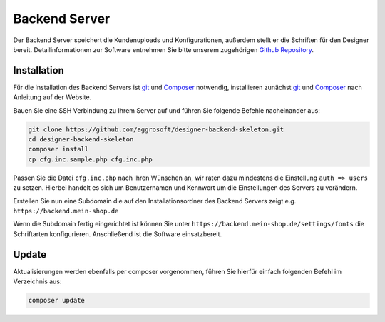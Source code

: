 Backend Server
==============

Der Backend Server speichert die Kundenuploads und Konfigurationen, außerdem stellt er die Schriften für den Designer
bereit. Detailinformationen zur Software entnehmen Sie bitte unserem zugehörigen `Github Repository <https://github.com/aggrosoft/designer-backend-skeleton>`__.

Installation
------------

Für die Installation des Backend Servers ist `git <https://git-scm.com/>`__ und `Composer <https://getcomposer.org/doc/00-intro.md>`__ notwendig,
installieren zunächst `git <https://git-scm.com/>`__ und `Composer <https://getcomposer.org/doc/00-intro.md>`__ nach Anleitung auf der Website.

Bauen Sie eine SSH Verbindung zu Ihrem Server auf und führen Sie folgende Befehle nacheinander aus:

.. code-block:: bash

    git clone https://github.com/aggrosoft/designer-backend-skeleton.git
    cd designer-backend-skeleton
    composer install
    cp cfg.inc.sample.php cfg.inc.php

Passen Sie die Datei ``cfg.inc.php`` nach Ihren Wünschen an, wir raten dazu mindestens die Einstellung ``auth => users``
zu setzen. Hierbei handelt es sich um Benutzernamen und Kennwort um die Einstellungen des Servers zu verändern.

Erstellen Sie nun eine Subdomain die auf den Installationsordner des Backend Servers zeigt e.g. ``https://backend.mein-shop.de``

Wenn die Subdomain fertig eingerichtet ist können Sie unter ``https://backend.mein-shop.de/settings/fonts`` die Schriftarten
konfigurieren. Anschließend ist die Software einsatzbereit.

Update
------

Aktualisierungen werden ebenfalls per composer vorgenommen, führen Sie hierfür einfach folgenden Befehl im Verzeichnis aus:

.. code-block:: bash

    composer update

